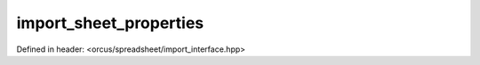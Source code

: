 import_sheet_properties
=======================

Defined in header: <orcus/spreadsheet/import_interface.hpp>

.. doxygenclass:: orcus::spreadsheet::iface::import_sheet_properties
   :members:
